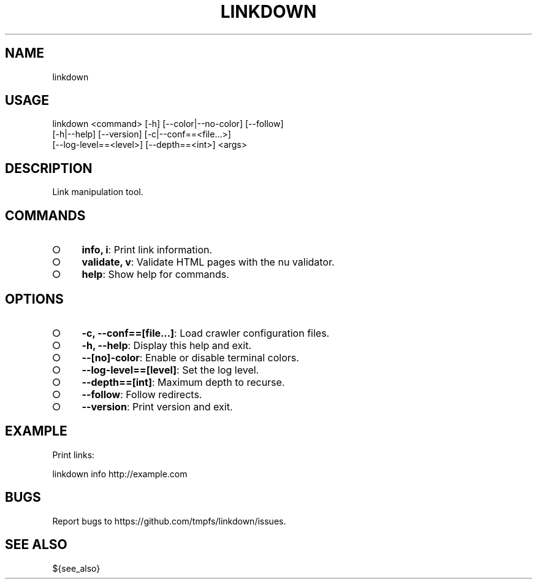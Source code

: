 .TH "LINKDOWN" "1" "February 2016" "linkdown 1.0.3" "User Commands"
.SH "NAME"
linkdown
.SH "USAGE"

.SP
linkdown <command> [\-h] [\-\-color|\-\-no\-color] [\-\-follow]
.br
         [\-h|\-\-help] [\-\-version] [\-c|\-\-conf==<file...>]
.br
         [\-\-log\-level==<level>] [\-\-depth==<int>] <args>
.SH "DESCRIPTION"
.PP
Link manipulation tool.
.SH "COMMANDS"
.BL
.IP "\[ci]" 4
\fBinfo, i\fR: Print link information.
.IP "\[ci]" 4
\fBvalidate, v\fR: Validate HTML pages with the nu validator.
.IP "\[ci]" 4
\fBhelp\fR: Show help for commands.
.EL
.SH "OPTIONS"
.BL
.IP "\[ci]" 4
\fB\-c, \-\-conf==[file...]\fR: Load crawler configuration files.
.IP "\[ci]" 4
\fB\-h, \-\-help\fR: Display this help and exit.
.IP "\[ci]" 4
\fB\-\-[no]\-color\fR: Enable or disable terminal colors.
.IP "\[ci]" 4
\fB\-\-log\-level==[level]\fR: Set the log level.
.IP "\[ci]" 4
\fB\-\-depth==[int]\fR: Maximum depth to recurse.
.IP "\[ci]" 4
\fB\-\-follow\fR: Follow redirects.
.IP "\[ci]" 4
\fB\-\-version\fR: Print version and exit.
.EL
.SH "EXAMPLE"
.PP
Print links:

  linkdown info http://example.com
.SH "BUGS"
.PP
Report bugs to https://github.com/tmpfs/linkdown/issues.
.SH "SEE ALSO"
.PP
${see_also}
